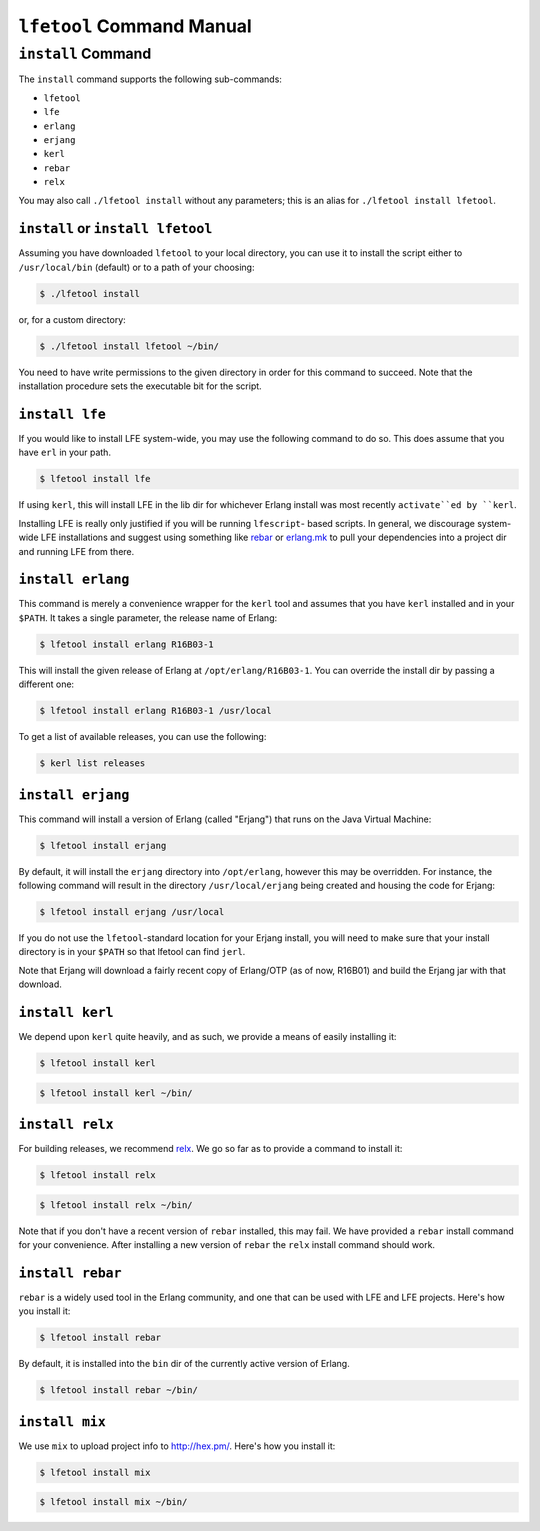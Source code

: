 ``lfetool`` Command Manual
==========================


``install`` Command
-------------------

The ``install`` command supports the following sub-commands:

* ``lfetool``

* ``lfe``

* ``erlang``

* ``erjang``

* ``kerl``

* ``rebar``

* ``relx``

You may also call ``./lfetool install`` without any parameters; this is an
alias for ``./lfetool install lfetool``.


``install`` or ``install lfetool``
,,,,,,,,,,,,,,,,,,,,,,,,,,,,,,,,,,

Assuming you have downloaded ``lfetool`` to your local directory, you can
use it to install the script either to ``/usr/local/bin`` (default) or to a
path of your choosing:

.. code:: bash

    $ ./lfetool install

or, for a custom directory:

.. code:: bash

    $ ./lfetool install lfetool ~/bin/

You need to have write permissions to the given directory in order for this
command to succeed. Note that the installation procedure sets the executable
bit for the script.


``install lfe``
,,,,,,,,,,,,,,,

If you would like to install LFE system-wide, you may use the following
command to do so. This does assume that you have ``erl`` in your path.

.. code:: bash

    $ lfetool install lfe

If using ``kerl``, this will install LFE in the lib dir for whichever Erlang
install was most recently ``activate``ed by ``kerl``.

Installing LFE is really only justified if you will be running ``lfescript``-
based scripts. In general, we discourage system-wide LFE installations and
suggest using something like `rebar`_ or `erlang.mk`_ to pull your
dependencies into a project dir and running LFE from there.


``install erlang``
,,,,,,,,,,,,,,,,,,

This command is merely a convenience wrapper for the ``kerl`` tool and
assumes that you have ``kerl`` installed and in your ``$PATH``. It takes a
single parameter, the release name of Erlang:

.. code:: bash

    $ lfetool install erlang R16B03-1

This will install the given release of Erlang at ``/opt/erlang/R16B03-1``.
You can override the install dir by passing a different one:

.. code:: bash

    $ lfetool install erlang R16B03-1 /usr/local


To get a list of available releases, you can use the following:

.. code:: bash

    $ kerl list releases


``install erjang``
,,,,,,,,,,,,,,,,,,

This command will install a version of Erlang (called "Erjang") that runs on the
Java Virtual Machine:

.. code:: bash

    $ lfetool install erjang

By default, it will install the ``erjang`` directory into ``/opt/erlang``,
however this may be overridden. For instance, the following command will
result in the directory ``/usr/local/erjang`` being created and housing the
code for Erjang:

.. code:: bash

    $ lfetool install erjang /usr/local

If you do not use the ``lfetool``-standard location for your Erjang install,
you will need to make sure that your install directory is in your ``$PATH``
so that lfetool can find ``jerl``.

Note that Erjang will download a fairly recent copy of Erlang/OTP (as of now,
R16B01) and build the Erjang jar with that download.


``install kerl``
,,,,,,,,,,,,,,,,

We depend upon ``kerl`` quite heavily, and as such, we provide a means
of easily installing it:

.. code:: bash

    $ lfetool install kerl

.. code:: bash

    $ lfetool install kerl ~/bin/

``install relx``
,,,,,,,,,,,,,,,,

For building releases, we recommend `relx`_. We go so far as to provide a
command to install it:

.. code:: bash

    $ lfetool install relx

.. code:: bash

    $ lfetool install relx ~/bin/

Note that if you don't have a recent version of ``rebar`` installed, this may
fail. We have provided a ``rebar`` install command for your convenience.
After installing a new version of ``rebar`` the ``relx`` install command should
work.


``install rebar``
,,,,,,,,,,,,,,,,,

``rebar`` is a widely used tool in the Erlang community, and one that can be
used with LFE and LFE projects. Here's how you install it:

.. code:: bash

    $ lfetool install rebar

By default, it is installed into the ``bin`` dir of the currently active
version of Erlang.

.. code:: bash

    $ lfetool install rebar ~/bin/


``install mix``
,,,,,,,,,,,,,,,,

We use ``mix`` to upload project info to http://hex.pm/. Here's how you
install it:

.. code:: bash

    $ lfetool install mix

.. code:: bash

    $ lfetool install mix ~/bin/


.. Links
.. -----
.. _rebar: https://github.com/rebar/rebar
.. _erlang.mk: https://github.com/extend/erlang.mk
.. _relx: https://github.com/erlware/relx
